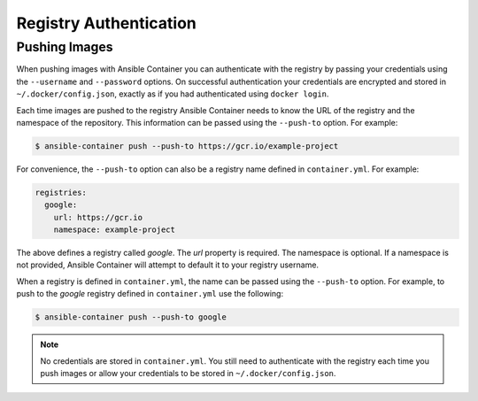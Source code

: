 Registry Authentication
=======================

Pushing Images
''''''''''''''

When pushing images with Ansible Container you can authenticate with the registry by passing your credentials using the
``--username`` and ``--password`` options. On successful authentication your credentials are encrypted and stored in
``~/.docker/config.json``, exactly as if you had authenticated using ``docker login``.

Each time images are pushed to the registry Ansible Container needs to know the URL of the registry and the namespace of the
repository. This information can be passed using the ``--push-to`` option. For example:


.. code-block:: bash

    $ ansible-container push --push-to https://gcr.io/example-project

For convenience, the ``--push-to`` option can also be a registry name defined in ``container.yml``. For example:

.. code-block:: bash

    registries:
      google:
        url: https://gcr.io
        namespace: example-project

The above defines a registry called *google*. The *url* property is required. The namespace is optional. If a namespace
is not provided, Ansible Container will attempt to default it to your registry username.

When a registry is defined in ``container.yml``, the name can be passed using the ``--push-to`` option. For example, to push to the
*google* registry defined in ``container.yml`` use the following:

.. code-block:: bash

    $ ansible-container push --push-to google

.. note::

    No credentials are stored in ``container.yml``. You still need to authenticate with the registry each time you push
    images or allow your credentials to be stored in ``~/.docker/config.json``.

